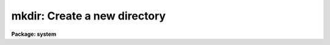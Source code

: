 .. _mkdir:

mkdir: Create a new directory
=============================

**Package: system**

.. raw:: html

  </tr></table><p>
  <h3>Name</h3>
  <!-- BeginSection: 'NAME' -->
  <p>
  mkdir -- make a new directory
  </p>
  <!-- EndSection:   'NAME' -->
  <h3>Usage</h3>
  <!-- BeginSection: 'USAGE' -->
  <p>
  mkdir newdir
  </p>
  <!-- EndSection:   'USAGE' -->
  <h3>Parameters</h3>
  <!-- BeginSection: 'PARAMETERS' -->
  <dl>
  <dt><b>newdir</b></dt>
  <!-- Sec='PARAMETERS' Level=0 Label='newdir' Line='newdir' -->
  <dd>New directory or subdirectory to be made.
  </dd>
  </dl>
  <!-- EndSection:   'PARAMETERS' -->
  <h3>Description</h3>
  <!-- BeginSection: 'DESCRIPTION' -->
  <p>
  <i>Mkdir</i> creates a new directory with the given name.
  <i>Newdir</i> may be an IRAF virtual directory name (not a logical name)
  or a host directory name.
  </p>
  <!-- EndSection:   'DESCRIPTION' -->
  <h3>Examples</h3>
  <!-- BeginSection: 'EXAMPLES' -->
  <p>
  1. Make a subdirectory named <tt>"sub1"</tt>.
  </p>
  <p>
  	cl&gt; mkdir sub1
  </p>
  <p>
  2. Make a subdirectory <tt>"sub2"</tt> below <tt>"sub1"</tt>.  The subdirectory <tt>"sub1"</tt> must
  already exist.
  </p>
  <p>
  	cl&gt; mkdir sub1/sub2
  </p>
  <p>
  3. Make a directory <tt>"blue"</tt> at the same level in the directory hierarchy as
  the current directory (<tt>".."</tt> is a synonym for the previous directory).
  </p>
  <p>
  	cl&gt; mkdir ../blue
  </p>
  
  <!-- EndSection:    'EXAMPLES' -->
  
  <!-- Contents: 'NAME' 'USAGE' 'PARAMETERS' 'DESCRIPTION' 'EXAMPLES'  -->
  
